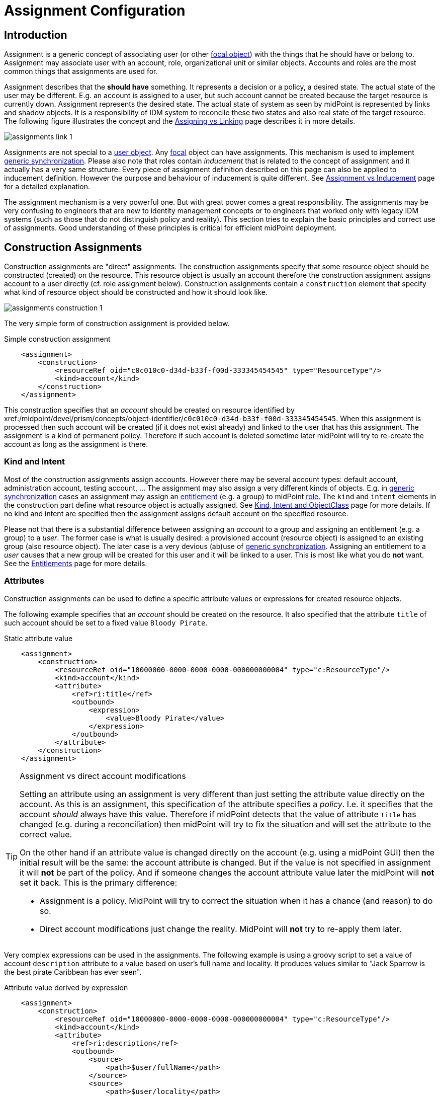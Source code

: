 = Assignment Configuration
:page-wiki-name: Assignment Configuration
:page-wiki-id: 9437195
:page-wiki-metadata-create-user: semancik
:page-wiki-metadata-create-date: 2013-05-13T14:45:44.992+02:00
:page-wiki-metadata-modify-user: semancik
:page-wiki-metadata-modify-date: 2019-04-03T09:22:26.276+02:00
:page-upkeep-status: yellow
:page-toc: top

== Introduction

Assignment is a generic concept of associating user (or other xref:/midpoint/reference/schema/focus-and-projections/[focal object]) with the things that he should have or belong to.
Assignment may associate user with an account, role, organizational unit or similar objects.
Accounts and roles are the most common things that assignments are used for.

Assignment describes that the *should have* something.
It represents a decision or a policy, a desired state.
The actual state of the user may be different.
E.g. an account is assigned to a user, but such account cannot be created because the target resource is currently down.
Assignment represents the desired state.
The actual state of system as seen by midPoint is represented by links and shadow objects.
It is a responsibility of IDM system to reconcile these two states and also real state of the target resource.
The following figure illustrates the concept and the xref:/midpoint/reference/roles-policies/assignment/assigning-vs-linking/[Assigning vs Linking] page describes it in more details.

image::assignments-link-1.png[]

Assignments are not special to a xref:/midpoint/architecture/archive/data-model/midpoint-common-schema/usertype/[user object]. Any xref:/midpoint/reference/schema/focus-and-projections/[focal] object can have assignments.
This mechanism is used to implement xref:/midpoint/reference/synchronization/generic-synchronization/[generic synchronization]. Please also note that roles contain _inducement_ that is related to the concept of assignment and it actually has a very same structure.
Every piece of assignment definition described on this page can also be applied to inducement definition.
However the purpose and behaviour of inducement is quite different.
See xref:/midpoint/reference/roles-policies/assignment/assignment-vs-inducement/[Assignment vs Inducement] page for a detailed explanation.

The assignment mechanism is a very powerful one.
But with great power comes a great responsibility.
The assignments may be very confusing to engineers that are new to identity management concepts or to engineers that worked only with legacy IDM systems (such as those that do not distinguish policy and reality).
This section tries to explain the basic principles and correct use of assignments.
Good understanding of these principles is critical for efficient midPoint deployment.


== Construction Assignments

Construction assignments are "direct" assignments.
The construction assignments specify that some resource object should be constructed (created) on the resource.
This resource object is usually an account therefore the construction assignment assigns account to a user directly (cf. role assignment below).
Construction assignments contain a `construction` element that specify what kind of resource object should be constructed and how it should look like.

image::assignments-construction-1.png[]

The very simple form of construction assignment is provided below.

.Simple construction assignment
[source,xml]
----
    <assignment>
        <construction>
            <resourceRef oid="c0c010c0-d34d-b33f-f00d-333345454545" type="ResourceType"/>
            <kind>account</kind>
        </construction>
    </assignment>
----

This construction specifies that an _account_ should be created on resource identified by xref:/midpoint/devel/prism/concepts/object-identifier/[OID]`c0c010c0-d34d-b33f-f00d-333345454545`. When this assignment is processed then such account will be created (if it does not exist already) and linked to the user that has this assignment.
The assignment is a kind of permanent policy.
Therefore if such account is deleted sometime later midPoint will try to re-create the account as long as the assignment is there.


=== Kind and Intent

Most of the construction assignments assign accounts.
However there may be several account types: default account, administration account, testing account, ... The assignment may also assign a very different kinds of objects.
E.g. in xref:/midpoint/reference/synchronization/generic-synchronization/[generic synchronization] cases an assignment may assign an xref:/midpoint/reference/resources/entitlements/[entitlement] (e.g. a group) to midPoint xref:/midpoint/architecture/archive/data-model/midpoint-common-schema/roletype/[role.] The `kind` and `intent` elements in the construction part define what resource object is actually assigned.
See xref:/midpoint/reference/resources/shadow/kind-intent-objectclass/[Kind, Intent and ObjectClass] page for more details.
If no kind and intent are specified then the assignment assigns default account on the specified resource.

Please not that there is a substantial difference between assigning an _account_ to a group and assigning an entitlement (e.g. a group) to a _user_. The former case is what is usually desired: a provisioned account (resource object) is assigned to an existing group (also resource object).
The later case is a very devious (ab)use of xref:/midpoint/reference/synchronization/generic-synchronization/[generic synchronization]. Assigning an entitlement to a _user_ causes that a new group will be created for this user and it will be linked to a user.
This is most like what you do *not* want.
See the xref:/midpoint/reference/resources/entitlements/[Entitlements] page for more details.


=== Attributes

Construction assignments can be used to define a specific attribute values or expressions for created resource objects.

The following example specifies that an _account_ should be created on the resource.
It also specified that the attribute `title` of such account should be set to a fixed value `Bloody Pirate`.

.Static attribute value
[source,xml]
----
    <assignment>
        <construction>
            <resourceRef oid="10000000-0000-0000-0000-000000000004" type="c:ResourceType"/>
            <kind>account</kind>
            <attribute>
                <ref>ri:title</ref>
                <outbound>
                    <expression>
                        <value>Bloody Pirate</value>
                    </expression>
                </outbound>
            </attribute>
        </construction>
    </assignment>
----

[TIP]
.Assignment vs direct account modifications
====
Setting an attribute using an assignment is very different than just setting the attribute value directly on the account.
As this is an assignment, this specification of the attribute specifies a _policy_. I.e. it specifies that the account _should_ always have this value.
Therefore if midPoint detects that the value of attribute `title` has changed (e.g. during a reconciliation) then midPoint will try to fix the situation and will set the attribute to the correct value.

On the other hand if an attribute value is changed directly on the account (e.g. using a midPoint GUI) then the initial result will be the same: the account attribute is changed.
But if the value is not specified in assignment it will *not* be part of the policy.
And if someone changes the account attribute value later the midPoint will *not* set it back.
This is the primary difference:

* Assignment is a policy.
MidPoint will try to correct the situation when it has a chance (and reason) to do so.

* Direct account modifications just change the reality.
MidPoint will *not* try to re-apply them later.

====

Very complex expressions can be used in the assignments.
The following example is using a groovy script to set a value of account `description` attribute to a value based on user's full name and locality.
It produces values similar to "Jack Sparrow is the best pirate Caribbean has ever seen".

.Attribute value derived by expression
[source,xml]
----
    <assignment>
        <construction>
            <resourceRef oid="10000000-0000-0000-0000-000000000004" type="c:ResourceType"/>
            <kind>account</kind>
            <attribute>
                <ref>ri:description</ref>
                <outbound>
                    <source>
                        <path>$user/fullName</path>
                    </source>
                    <source>
                        <path>$user/locality</path>
                    </source>
                    <expression>
                        <script>
                            <code>fullName + ' is the best pirate ' + locality + ' has ever seen'</code>
                        </script>
                    </expression>
                </outbound>
            </attribute>
        </construction>
    </assignment>
----

An observant reader had surely noticed similarity with xref:/midpoint/reference/expressions/mappings/outbound-mapping/[outbound mappings]. The same xref:/midpoint/reference/expressions/mappings/[mapping] principle is used in both outbound mappings and assignments.
Therefore the full scale of mapping capabilities can be used in assignments.

The values specified by assignments are merged with other policies before the target resource object is provisioned or modified.
Most importantly the values are merged with the results of xref:/midpoint/reference/expressions/mappings/outbound-mapping/[outbound mappings]. The values are merged by default and no special configuration is required.

[NOTE]
.Do not overuse
====
Do not overuse the ability of assignments to enforce attribute values.
Assignments usually specify exceptions to the policies.
The lower is the number of exceptions the more consistent the policies are.
Consistent policies are easier to maintain.
Care should be taken even if this ability is used in a form of xref:/midpoint/reference/roles-policies/rbac/[role inducements]. Some legacy IDM systems had no other way how to define a policy for attribute values than roles.
Therefore some IDM engineers have tendency to abuse RBAC mechanisms to define global policies.
This is *not* the case with midPoint.
MidPoint has a clean and elegant mechanism for specifying resource-global policies: xref:/midpoint/reference/expressions/mappings/outbound-mapping/[outbound mappings].

*Rule of the thumb:*xref:/midpoint/reference/expressions/mappings/outbound-mapping/[Outbound mappings] should be used to set attribute values if possible.
If not then xref:/midpoint/reference/roles-policies/rbac/[role inducements] should be used.
Specifying attribute values in assignments should be used only if no other mechanisms is sufficient to implement the policy.

====


=== Strong and Weak Constructions

++++
{% include since.html since="3.5" %}
++++


The default construction type is _strong_. It means that if such a construction is assigned to a user, the account will immediately get created.
This is the expected behavior in vast majority of cases.
However, there are cases when we do not want to immediately create an account.
Maybe the construction just adds several attributes to existing account - if the user already has that account.
Therefore since midPoint 3.5 there is a possibility to make the construction _weak_. Weak constructions do not add new account immediately.
If the weak construction is the only construction for a specific account it is simply ignored.
Weak construction is applied only if there is another (strong) construction that adds the account.
In that case the weak construction is also applied and it can be used to "enrich" the account with additional attributes.

[source,xml]
----
<construction>
    <resourceRef ..../>
    ...
    <strength>weak</strength>
</construction>
----

Projection (account) lifecycle is controlled by strong constructions.
Weak constructions do not cause creation or addition of an account.
Only strong constructions can do that.
Weak constructions may be used to enrich the projection with additional data.
If no strength is specified then the construction defaults to _strong_.


=== Entitlement Associations

xref:/midpoint/reference/resources/entitlements/[Entitlements] are resource objects that represent groups, privileges, resource roles or similar objects that can be associated to accounts.
Similarly to attribute values, assignments can also specify entitlement associations.
The simplest way how to specify entitlement association in an assignment is to directly specify entitlement's xref:/midpoint/reference/resources/shadow/[shadow]xref:/midpoint/devel/prism/concepts/object-identifier/[OID:]

.Entitlement association using entitlement shadow OID
[source,xml]
----
    <assignment>
        <construction>
            <resourceRef oid="10000000-0000-0000-0000-000000000004"/>
            <kind>account</kind>
            <association>
                <ref>ri:group</ref>
                <outbound>
                    <expression>
                        <value>
                            <shadowRef oid="20000000-0000-0000-3333-000000000001"/>
                        </value>
                    </expression>
                </outbound>
            </association>
        </construction>
    </assignment>
----

This assignment construct an account on the specified resource.
This account will be associated with the group represented by shadow with OID `20000000-0000-0000-3333-000000000001`.

[TIP]
.Entitlements are resource objects
====
Please keep in mind that xref:/midpoint/reference/resources/entitlements/[entitlements] are resource objects such as groups, privileges or ACLs.
As all resource objects the entitlements are represented by xref:/midpoint/reference/resources/shadow/[shadow objects] in midPoint.
Therefore the entitlements are referred to by using OID of such shadow objects.
This is the preferred way how to bind assignment to a specific entitlement.
The OIDs are designed to be immutable and midPoint will try to maintain the shadow (and its OID) even if the entitlement is renamed.
Therefore this kind of entitlement should work just fine even if the group is later renamed or moved.

====

There is also a more sophisticated way how to associate entitlements with accounts inside an assignment.
There is a special-purpose `associationTargetSearch`xref:/midpoint/reference/expressions/expressions/[expression evaluator] that allows significant flexibility.
This type of expression is using a wiki:Object+Query[search query] to dynamically locate the entitlement shadow.
Following example is looking up the group by name:

.Entitlement association using static associationTargetSearch
[source,xml]
----
    <assignment>
         <construction>
            <resourceRef oid="10000000-0000-0000-0000-000000000004"/>
            <kind>account</kind>
            <association>
                <ref>ri:group</ref>
                <outbound>
                    <expression>
                        <associationTargetSearch>
                            <filter>
                                <q:equal>
                                    <q:path>attributes/icfs:name</q:path>
                                    <q:value>landlubers</q:value>
                                </q:equal>
                            </filter>
                        </associationTargetSearch>
                    </expression>
                </outbound>
            </association>
        </construction>
    </assignment>
----

This assignment associates an account with a group identified by name `landlubers`.

This `associationTargetSearch` mechanism is usually used in a combination with an inner expression in the search filter.
In this case we can use algorithm to determine the name of the entitlement (group) that we are looking for.

.Entitlement association using dynamic associationTargetSearch
[source,xml]
----
    <assignment>
         <construction>
            <resourceRef oid="10000000-0000-0000-0000-000000000004"/>
            <kind>account</kind>
            <association>
                <ref>ri:group</ref>
                <outbound>
                    <source>
                        <path>name</path>
                    </source>
                    <expression>
                        <associationTargetSearch>
                            <filter>
                                <q:equal>
                                    <q:path>attributes/icfs:name</q:path>
                                    <expression>
                                        <script>
                                            <code>'group-' + name</code>
                                        </script>
                                    </expression>
                                </q:equal>
                            </filter>
                        </associationTargetSearch>
                    </expression>
                </outbound>
            </association>
        </construction>
    </assignment>
----

If an assignment like this appears in a role, it will use the name of the role to determine a group name.
Therefore if the name of the role is `foo`, it will look for group with name `group-foo`. This may not be very useful on its own.
But when it is combined with a xref:/midpoint/reference/roles-policies/metaroles/gensync/[metarole] mechanism then it becomes an extremely powerful tool.


=== Construction Variables

Following variables can be used in assignment mappings:

[%autowidth]
|===
| Variable | Type | Description

| `assignment`
| `PrismContainer<AssignmentType>`
| The *magic assignment* variable.
It will be always set to a value.
Its value is basically the assignment that is the source of the assignment/inducement chain (usually user assignment).
However, it is enriched by the values from the other inducements and roles along the chain.
Extension part of this magic data structure contains values compiled from the whole chain.
The value that is closer to focus (e.g. closer to user) overrides all the values that are further away along the chain.


| `thisAssignment`
| `AssignmentType`
| The assignment or incucement that contains the construction.


| `immediateAssignment`
| `AssignmentType`
| The assignment or inducement that is right in front of `thisAssignment` in the assignment/inducement chain.


| `focusAssignment`
| `AssignmentType`
| The assignment contained in the focus object (e.g. in a user).
This is the "primary" assignment, the source of the whole assignment/inducement chain.


| `source`
| `ObjectType`
| The object which contains the construction.
It can either be focus object (in case of direct assignments) or a sublcass of abstract role (role or org, in case of indirect inducement).


| `focus` (or `user`)
| `FocusType`
| The focus object, usually a user.
Therefore also `user` variable name is provided for convenience and readability.


| `containingObject`
| `AbstractRoleType`
| The role that contains the expression (currently present only when evaluating constructions, and is the same as `source`).


| `thisObject`
| `AbstractRoleType`
| Deprecated.
Do not use.
Use assignmentPath instead.


| `immediateRole`
| `AbstractRoleType`
| The role that is right in front of `thisAssignment` in the assignment/inducement chain.


| `assignmentPath`
| `AssignmentPath`
| Sequence of assignments from the focal object to the point of evaluation.
(More exactly, each item in this sequence is an link:https://github.com/Evolveum/midpoint/blob/master/model/model-api/src/main/java/com/evolveum/midpoint/model/api/context/AssignmentPathSegment.java[AssignmentPathSegment]. It is a structure that contains an assignment augmented with additional information, like the actual source and target objects.) Available since midPoint 3.6.See wiki:Using+Assignment+Path+in+Expressions[Using Assignment Path in Expressions] and wiki:Assignment+Path+Variables+Example[Assignment Path Variables Example]


|===

Use of these variables is wiki:Assignment+Path+Variables+Example[illustrated on the example here].


=== The loginMode Variable

++++
{% include since.html since="3.9" %}
++++

At login time time, many parts of assignments, e.g. constructions and focus mappings are *not* evaluated - because of performance as well as availability reasons.
But sometimes even the evaluation of _conditions_ on paths to these elements might be time-consuming and even unavailable because of missing security context.
To optimize these evaluations midPoint provides special `loginMode` variable.
If it's `true` it means that the evaluation is carried out at login time.
Conditions to targets that are irrelevant at this moment can then be quickly evaluated to `false`.

This variable is present also in target filtering expressions.


=== Construction Assignments in Generic Synchronization

++++
{% include since.html since="3.0" %}
++++


Things are getting a bit more complex when xref:/midpoint/reference/synchronization/generic-synchronization/[generic synchronization] feature is used.
In such a case we may want to create groups based on midPoint organizational units.
The same assignment mechanism that is used for user-account pair can be also used in this case.
In this specific case we want to create an assignment that is placed inside an xref:/midpoint/architecture/archive/data-model/midpoint-common-schema/orgtype/[Org] object.
This assignment will state that a group that represents the Org should be created on the resource.
The situation looks like this:

image::assignments-construction-entitlement-1.png[]



The `B0001`xref:/midpoint/architecture/archive/data-model/midpoint-common-schema/orgtype/[Org] object represents an organizational unit in midPoint.
As the xref:/midpoint/architecture/archive/data-model/midpoint-common-schema/orgtype/[Org] is an xref:/midpoint/reference/schema/focus-and-projections/[focal object] it can have assignments.
Following assignment is added to the xref:/midpoint/architecture/archive/data-model/midpoint-common-schema/orgtype/[Org] object:

.Simple construction assignment
[source,xml]
----
    <assignment>
        <construction>
            <resourceRef oid="c0c010c0-d34d-b33f-f00d-333345454545" type="ResourceType"/>
            <kind>entitlement</kind>
            <intent>group</intent>
        </construction>
    </assignment>
----

This assignment states that an xref:/midpoint/reference/resources/entitlements/[entitlement] (which is a resource object) should be created.
This entitlement is of `group` type (specified by `intent` settings).
Therefore when the assignment is processed by midPoint a group `b0001` will be created on the resource.

Entitlement construction assignments are very similar to the account construction assignments.
In fact the very same principles apply.
Therefore for this approach to work well you need to do the same as for accounts: define entitlement in xref:/midpoint/reference/resources/resource-configuration/schema-handling/[Resource Schema Handling] which usually includes some xref:/midpoint/reference/expressions/mappings/outbound-mapping/[outbound mappings] to set group identifiers and other attributes.
The xref:/midpoint/reference/resources/entitlements/[Entitlements] page has some examples how to do this.

[TIP]
.Intent
====
xref:/midpoint/reference/resources/shadow/kind-intent-objectclass/[Intent] setting is usually not used often when working with accounts.
What is usually desired is to create "default account" for a user.
Therefore default setting of intent usually works well for accounts and it is often omitted from the configuration.
However it is quite different for entitlements.
The concept of "default entitlement" usually does not make any sense.
We usually want to explicitly assign a "group", "ACL" or "privilege".
And this is usually specified by using xref:/midpoint/reference/resources/shadow/kind-intent-objectclass/[intent].

====

Please be very careful when working with assignments and roles.
Roles usually contain *inducement* as such inducements should not apply to a role but it should apply to users that have this role.
However as xref:/midpoint/architecture/archive/data-model/midpoint-common-schema/roletype/[RoleType] is a xref:/midpoint/reference/schema/focus-and-projections/[focal object] it is perfectly legal for a role to contain an *assignment*. Such assignment applies to a role itself and it can be used e.g. to create a group as a representation of the role.
See xref:/midpoint/reference/roles-policies/assignment/assignment-vs-inducement/[Assignment vs Inducement] page for more details.
Also have a look at xref:/midpoint/reference/roles-policies/rbac/[Advanced Hybrid RBAC] page for an interesting discussion of meta-roles.


== Role Assignments

Role assignments are "indirect" assignments.
E.g. a role is assigned to a user and such role contains a collection of constructions that applies to the user.
Obviously a role can be assigned to many users therefore creating an xref:/midpoint/reference/roles-policies/rbac/[RBAC] structure.

image::assignments-role-1.png[]

Simple role assignment is really a very simple thing:

.Simple construction assignment
[source,xml]
----
    <assignment>
        <targetRef oid="c0c010c0-d34d-b33f-f00d-444111111111" type="RoleType"/>
    </assignment>
----

Almost all of  the power is in the role definition.
The xref:/midpoint/reference/roles-policies/rbac/[Advanced Hybrid RBAC] and xref:/midpoint/reference/roles-policies/roles-and-policies-configuration/[Roles and Policies Configuration] pages provide much more details about RBAC and role definitions.


== Parametric Assignments

Assignment, all by itself, is a great and powerful mechanism.
But it can get even better.
One of the main purposes of the `assignment` structure is to contain parameters, e.g. parameters that are not related to the user or a role, but parameters that are related to the association of a user to a role.
The usual assignment parameters are start and end dates of the assignment.
This can be used in case a role is assigned to a user only for a specified amount of time, when a new employee record is created before he really joins the company, etc.
Such approach is illustrated in the following example.
The example specifies that Jack Sparrow will be assigned to role of a Captain, but only starting 30th of May 1623 AD.

.Simple Parametric Assignment Example
[source,xml]
----
<user oid="c0c010c0-d34d-b33f-f00d-111111111111">
    <name>jack</name>
    <fullName>Cpt. Jack Sparrow</fullName>
    <givenName>Jack</givenName>
    <familyName>Sparrow</familyName>
    <honorificPrefix>Cpt.</honorificPrefix>
    <assignment>
        <targetRef oid="c0c010c0-d34d-b33f-f00d-444111111111" type="RoleType"/>
		<activation>
		    <validFrom>1623-05-30T23:30:00-00:00</validFrom>
        </activation>
	</assignment>
</user>

----

The assignment can also be temporarily disabled, using the `administrativeStatus` element, as illustrated in the following example.

.Disabling Assignment Example
[source,xml]
----
<user oid="c0c010c0-d34d-b33f-f00d-111111111111">
    <name>jack</name>
    <fullName>Cpt. Jack Sparrow</fullName>
    <givenName>Jack</givenName>
    <familyName>Sparrow</familyName>
    <honorificPrefix>Cpt.</honorificPrefix>
    <assignment>
        <targetRef oid="c0c010c0-d34d-b33f-f00d-444111111111" type="RoleType"/>
        <activation>
		  <administrativeStatus>disabled</administrativeStatus>
		</activation>
    </assignment>
</user>

----

This kind of assignment parameters, called xref:/midpoint/reference/concepts/activation/[activation], is pre-defined in midPoint.
Therefore the IDM system will take care of processing that by itself, without any substantial customization.


=== Assignments and Business Logic

Assignment parameters can be arbitrarily extended by using the `extension` element.
Such extension may contain any custom data and such data can be used in the expressions in assigned object.
Following example illustrates the use of custom assignment parameter `shipName`. The parameter is defined in the extension and later used in the assigned role definition to fill in the value of `l` LDAP attribute.

.Disabling Assignment Example
[source,xml]
----
<user oid="c0c010c0-d34d-b33f-f00d-111111111111">
    <name>jack</name>
    <fullName>Cpt. Jack Sparrow</fullName>
    <givenName>Jack</givenName>
    <familyName>Sparrow</familyName>
    <honorificPrefix>Cpt.</honorificPrefix>
    <assignment>
        <extension>
          <piracy:shipName>Black Pearl</piracy:shipName>
        </extension>
        <targetRef oid="c0c010c0-d34d-b33f-f00d-444111111111" type="RoleType"/>
    </assignment>
</user>

<role oid="c0c010c0-d34d-b33f-f00d-444111111111">
    <name>Captain</name>
    <inducement>
        <construction>
            <!-- Following reference points to an LDAP resource -->
            <resourceRef oid="c0c010c0-d34d-b33f-f00d-333111111111" type="ResourceType"/>
            <kind>account</kind>
            <attribute>
                <ref>ri:l</ref>
                <outbound>
                    <source>
                        <name>shipName</name>
                        <path>$assignment/c:extension/piracy:shipName</path>
                    </source>
                    <expression>
                        <script>
                            <code>shipName</code>
                        </script>
                    </expression>
                </outbound>
            </attribute>
        </construction>
    </inducement>
</role>

----

Such extension may contain any custom data and such data can be used in the expressions in assigned object.
Such assignment extensions can then be used as a parameters in the roles.
Therefore a role assignment can specify details such as a department for which the role applies, the branch office, access zone in the building and so on.
This _parametric_ RBAC structure is a good mechanism to fight the wiki:Role+Explosion[role explosion] problem.
See xref:/midpoint/reference/roles-policies/rbac/[Advanced Hybrid RBAC] for more details.


== Enforcement Modes

Main article: xref:/midpoint/reference/synchronization/projection-policy/[Projection Policy]

There are many ways how to resolve the difference between the policy (assignments) and reality.
The goal of xref:/midpoint/reference/synchronization/projection-policy/[enforcement modes] is to determine account _legality_. I.e. midPoint computes whether the specific account (or any other _projection_) is legal or illegal.
An account is legal if there is a valid assignment for it or if an enforcement mode allows it.
E.g. in FULL enforcement mode the account is legal only if there is a valid assignment.
In NONE enforcement mode the account is legal anytime it exists regardless of the assignments.

The legality of the account is then used by the xref:/midpoint/reference/resources/resource-configuration/schema-handling/activation/[activation] mechanism to determine what to do with the account.
The activation usually deals with illegal accounts and determines whether to delete the account, disable it or do any other action.


== Assignments and Mappings

Assignments are often created automatically by midPoint mappings, especially in the xref:/midpoint/reference/expressions/object-template/[object template]. It is perfectly possible to create assignments using a `value`xref:/midpoint/reference/expressions/expressions/[expression evaluator.] However this method works well only for simple cases.
Therefore there is a specialized `assignmentTargetSearch`xref:/midpoint/reference/expressions/expressions/[expression evaluator] designed for the very specific purpose of creating assignments.
It is using a wiki:Object+Query[search query] to dynamically locate assignment targets.
It can be configured using inner expressions which makes it a very powerful mechanism.
See xref:/midpoint/reference/expressions/expressions/[Expression] page for more details.


== Referential Integrity

MidPoint does *not* support strict xref:/midpoint/architecture/concepts/relaxed-referential-integrity/[referential integrity]. This was a very conscious decision during midPoint design.
Therefore case should be taken when deleting objects, that are targets of existing assignments.
Assignments to the deleted objects will *not*  be deleted.
Such assignments will remain in "holder" objects.
Such "dangling" assignments will be silently ignored in most cases, but they may be displayed by GUI, they may produce log records or even some warning.
Therefore the best strategy is to avoid creating such "dangling" assignments.

See xref:/midpoint/architecture/concepts/relaxed-referential-integrity/[Relaxed Referential Integrity] page for more details.


== See Also

* xref:/midpoint/reference/roles-policies/assignment/[Assignment] feature description

* xref:/midpoint/reference/synchronization/generic-synchronization/[Generic Synchronization]

* xref:/midpoint/reference/resources/entitlements/[Entitlements]

* xref:/midpoint/reference/synchronization/projection-policy/[Projection Policy]

* xref:/midpoint/reference/roles-policies/assignment/assigning-vs-linking/[Assigning vs Linking]

* xref:/midpoint/reference/roles-policies/assignment/assignment-vs-inducement/[Assignment vs Inducement]

* xref:/midpoint/reference/resources/resource-configuration/schema-handling/activation/[Resource Schema Handling: Activation]

* xref:/midpoint/reference/schema/focus-and-projections/[Focus and Projections]

* xref:/midpoint/reference/expressions/expressions/[Expression], especially part about assignment expressions

* xref:/midpoint/architecture/concepts/relaxed-referential-integrity/[Relaxed Referential Integrity]